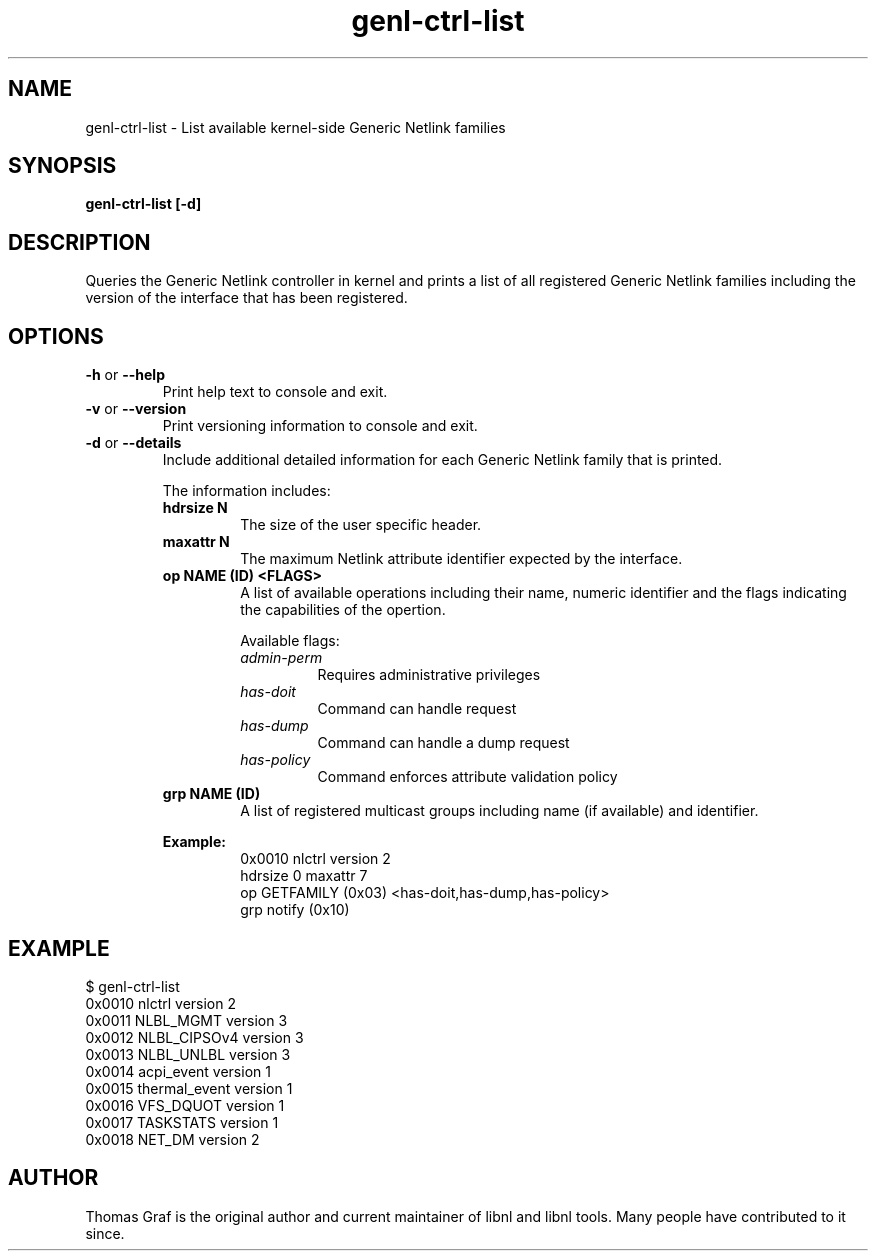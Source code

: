 .TH genl\-ctrl-list 8 "20 April 2012" "libnl"
.SH NAME
genl\-ctrl\-list \- List available kernel-side Generic Netlink families
.SH SYNOPSIS
.B genl\-ctrl\-list [-d]

.SH DESCRIPTION
.PP
Queries the Generic Netlink controller in kernel and prints a list of all
registered Generic Netlink families including the version of the interface
that has been registered.

.SH OPTIONS
.TP
.BR \-\^h " or " \-\-help
Print help text to console and exit.
.TP
.BR \-\^v " or " \-\-version
Print versioning information to console and exit.
.TP
.BR \-\^d " or " \-\-details
Include additional detailed information for each Generic Netlink
family that is printed.

The information includes:

.RS
.TP
.B hdrsize N
The size of the user specific header.

.TP
.B maxattr N
The maximum Netlink attribute identifier expected by the interface.

.TP
.B op NAME (ID) <FLAGS>
A list of available operations including their name, numeric identifier
and the flags indicating the capabilities of the opertion.

Available flags:
.RS
.TP
.I admin-perm
Requires administrative privileges

.TP
.I has-doit
Command can handle request

.TP
.I has-dump
Command can handle a dump request

.TP
.I has-policy
Command enforces attribute validation policy
.RE

.TP
.B grp NAME (ID)
A list of registered multicast groups including name (if available)
and identifier.
.RE

.RS
.B Example:
.RS
0x0010 nlctrl version 2
.RS 0
    hdrsize 0 maxattr 7
.RS 0
      op GETFAMILY (0x03) <has-doit,has-dump,has-policy>
.RS 0
      grp notify (0x10)
.RE


.SH EXAMPLE
.RS 0
$ genl-ctrl-list 
.RS 0
0x0010 nlctrl version 2
.RS 0
0x0011 NLBL_MGMT version 3
.RS 0
0x0012 NLBL_CIPSOv4 version 3
.RS 0
0x0013 NLBL_UNLBL version 3
.RS 0
0x0014 acpi_event version 1
.RS 0
0x0015 thermal_event version 1
.RS 0
0x0016 VFS_DQUOT version 1
.RS 0
0x0017 TASKSTATS version 1
.RS 0
0x0018 NET_DM version 2

.SH AUTHOR
.PP
Thomas Graf is the original author and current maintainer of libnl and
libnl tools. Many people have contributed to it since.
